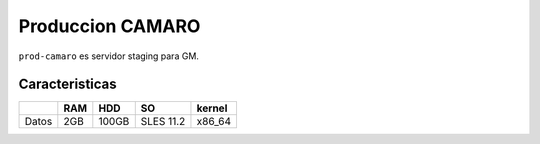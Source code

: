Produccion CAMARO
=================

``prod-camaro`` es servidor staging para GM.

Caracteristicas
---------------

+------------+------------+-----------+------------+-----------+
|            |    RAM     |    HDD    |    SO      |  kernel   |
+============+============+===========+============+===========+
| Datos      |    2GB     |   100GB   | SLES 11.2  |  x86_64   |
+------------+------------+-----------+------------+-----------+


